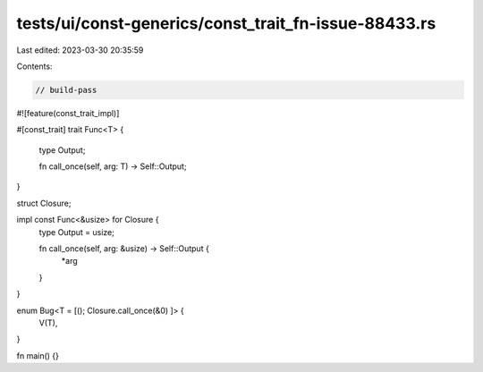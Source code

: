 tests/ui/const-generics/const_trait_fn-issue-88433.rs
=====================================================

Last edited: 2023-03-30 20:35:59

Contents:

.. code-block:: rs

    // build-pass

#![feature(const_trait_impl)]

#[const_trait]
trait Func<T> {
    type Output;

    fn call_once(self, arg: T) -> Self::Output;
}


struct Closure;

impl const Func<&usize> for Closure {
    type Output = usize;

    fn call_once(self, arg: &usize) -> Self::Output {
        *arg
    }
}

enum Bug<T = [(); Closure.call_once(&0) ]> {
    V(T),
}

fn main() {}


